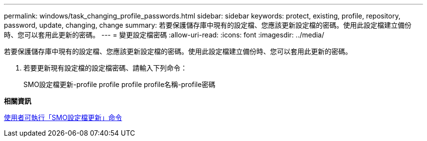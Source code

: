 ---
permalink: windows/task_changing_profile_passwords.html 
sidebar: sidebar 
keywords: protect, existing, profile, repository, password, update, changing, change 
summary: 若要保護儲存庫中現有的設定檔、您應該更新設定檔的密碼。使用此設定檔建立備份時、您可以套用此更新的密碼。 
---
= 變更設定檔密碼
:allow-uri-read: 
:icons: font
:imagesdir: ../media/


[role="lead"]
若要保護儲存庫中現有的設定檔、您應該更新設定檔的密碼。使用此設定檔建立備份時、您可以套用此更新的密碼。

. 若要更新現有設定檔的設定檔密碼、請輸入下列命令：
+
SMO設定檔更新-profile profile profile profile名稱-profile密碼



*相關資訊*

xref:reference_the_smosmsapprofile_update_command.adoc[使用者可執行「SMO設定檔更新」命令]
